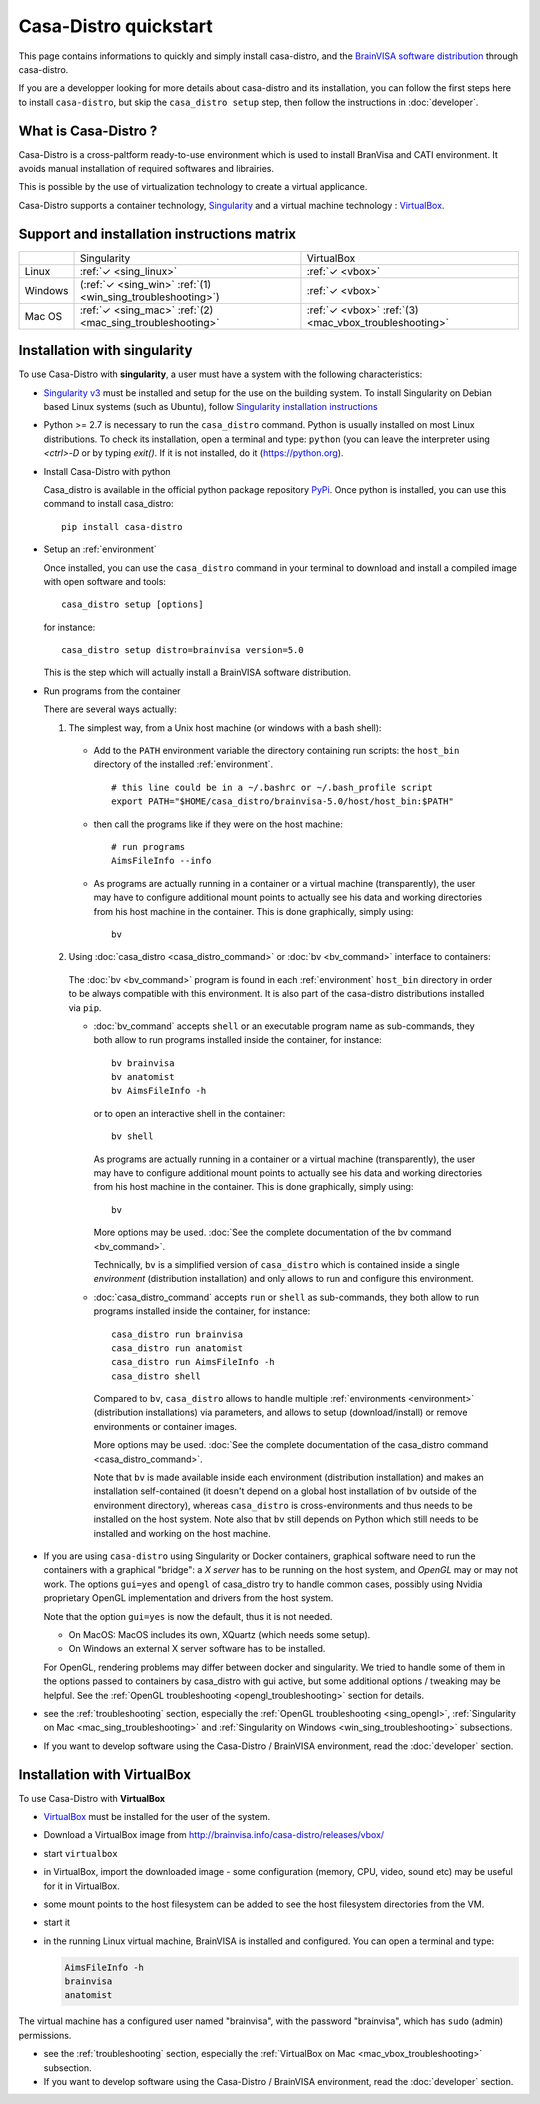 ======================
Casa-Distro quickstart
======================

.. highlight:: bash

This page contains informations to quickly and simply install casa-distro, and the `BrainVISA software distribution <http://brainvisa.info>`_ through casa-distro.

If you are a developper looking for more details about casa-distro and its installation, you can follow the first steps here to install ``casa-distro``, but skip the ``casa_distro setup`` step, then follow the instructions in :doc:`developer`.


What is Casa-Distro ?
---------------------

Casa-Distro is a cross-paltform ready-to-use environment which is used to install BranVisa and CATI environment. It avoids manual installation of required softwares and librairies.

This is possible by the use of virtualization technology to create a virtual applicance.

Casa-Distro supports a container technology, `Singularity <https://www.sylabs.io/>`_ and a virtual machine technology : `VirtualBox <https://www.virtualbox.org/>`_.

Support and installation instructions matrix
--------------------------------------------

+----------+-------------------------------------------------------------+-------------------------------------------------------+
|          | Singularity                                                 | VirtualBox                                            |
+----------+-------------------------------------------------------------+-------------------------------------------------------+
| Linux    | :ref:`✓ <sing_linux>`                                       | :ref:`✓ <vbox>`                                       |
+----------+-------------------------------------------------------------+-------------------------------------------------------+
| Windows  | (:ref:`✓ <sing_win>` :ref:`(1) <win_sing_troubleshooting>`) | :ref:`✓ <vbox>`                                       |
+----------+-------------------------------------------------------------+-------------------------------------------------------+
| Mac OS   | :ref:`✓ <sing_mac>` :ref:`(2) <mac_sing_troubleshooting>`   | :ref:`✓ <vbox>` :ref:`(3) <mac_vbox_troubleshooting>` |
+----------+-------------------------------------------------------------+-------------------------------------------------------+


.. _sing_linux:
.. _sing_win:
.. _sing_mac:

Installation with singularity
-----------------------------

To use Casa-Distro with **singularity**, a user must have a system with
the following characteristics:


* `Singularity v3 <https://www.sylabs.io/>`_ must be installed and setup for
  the use on the building system. To install Singularity on Debian based Linux systems (such as Ubuntu), follow `Singularity installation instructions <https://sylabs.io/guides/3.6/admin-guide/installation.html#install-from-source>`_

* Python >= 2.7 is necessary to run the ``casa_distro`` command. Python is usually installed on most Linux distributions. To check its installation, open a terminal and type: ``python`` (you can leave the interpreter using `<ctrl>-D` or by typing `exit()`. If it is not installed, do it (https://python.org).

* Install Casa-Distro with python

  Casa_distro is available in the official python package repository `PyPi <https://pypi.org/project/casa-distro/>`_. Once python is installed, you can use this command to install casa_distro::

      pip install casa-distro

* Setup an :ref:`environment`

  Once installed, you can use the ``casa_distro`` command in your terminal to download and install a compiled image with open software and tools::

      casa_distro setup [options]

  for instance::

      casa_distro setup distro=brainvisa version=5.0

  This is the step which will actually install a BrainVISA software distribution.

* Run programs from the container

  There are several ways actually:

  #. The simplest way, from a Unix host machine (or windows with a bash shell):

    * Add to the ``PATH`` environment variable the directory containing run scripts: the ``host_bin`` directory of the installed :ref:`environment`.

      ::

          # this line could be in a ~/.bashrc or ~/.bash_profile script
          export PATH="$HOME/casa_distro/brainvisa-5.0/host/host_bin:$PATH"

    * then call the programs like if they were on the host machine::

          # run programs
          AimsFileInfo --info

    * As programs are actually running in a container or a virtual machine (transparently), the user may have to configure additional mount points to actually see his data and working directories from his host machine in the container. This is done graphically, simply using::

          bv

  ..   #. Similar, from a Windows host machine:
  ..
  ..     * add the directory containing the run scripts in the ``%PATH%`` environment variable (can be done globally in the user / machine settings):
  ..
  ..       .. code-block:: bat
  ..
  ..           set PATH=%HOMEDRIVE%%HOMEPATH%\casa_distro\brainvisa-5.0\host\win_bin;%PATH%
  ..
  ..     * run the programs from a cmd shell:
  ..
  ..       .. code-block:: bat
  ..
  ..           AimsFileInfo --info

  2. Using :doc:`casa_distro <casa_distro_command>` or :doc:`bv <bv_command>` interface to containers:

    The :doc:`bv <bv_command>` program is found in each :ref:`environment` ``host_bin`` directory in order to be always compatible with this environment. It is also part of the casa-distro distributions installed via ``pip``.

    * :doc:`bv_command` accepts ``shell`` or an executable program name as sub-commands, they both allow to run programs installed inside the container, for instance::

          bv brainvisa
          bv anatomist
          bv AimsFileInfo -h

      or to open an interactive shell in the container::

          bv shell

      As programs are actually running in a container or a virtual machine (transparently), the user may have to configure additional mount points to actually see his data and working directories from his host machine in the container. This is done graphically, simply using::

          bv

      More options may be used. :doc:`See the complete documentation of the bv command <bv_command>`.

      Technically, ``bv`` is a simplified version of ``casa_distro`` which is contained inside a single *environment* (distribution installation) and only allows to run and configure this environment.


    * :doc:`casa_distro_command` accepts ``run`` or ``shell`` as sub-commands, they both allow to run programs installed inside the container, for instance::

          casa_distro run brainvisa
          casa_distro run anatomist
          casa_distro run AimsFileInfo -h
          casa_distro shell

      Compared to ``bv``, ``casa_distro`` allows to handle multiple :ref:`environments <environment>` (distribution installations) via parameters, and allows to setup (download/install) or remove environments or container images.

      More options may be used. :doc:`See the complete documentation of the casa_distro command <casa_distro_command>`.

      Note that ``bv`` is made available inside each environment (distribution installation) and makes an installation self-contained (it doesn't depend on a global host installation of ``bv`` outside of the environment directory), whereas ``casa_distro`` is cross-environments and thus needs to be installed on the host system. Note also that ``bv`` still depends on Python which still needs to be installed and working on the host machine.

* If you are using ``casa-distro`` using Singularity or Docker containers, graphical software need to run the containers with a graphical "bridge": a *X server* has to be running on the host system, and *OpenGL* may or may not work. The options ``gui=yes`` and ``opengl`` of casa_distro try to handle common cases, possibly using Nvidia proprietary OpenGL implementation and drivers from the host system.

  Note that the option ``gui=yes`` is now the default, thus it is not needed.

  * On MacOS: MacOS includes its own, XQuartz (which needs some setup).
  * On Windows an external X server software has to be installed.

  For OpenGL, rendering problems may differ between docker and singularity. We tried to handle some of them in the options passed to containers by casa_distro with gui active, but some additional options / tweaking may be helpful. See the :ref:`OpenGL troubleshooting <opengl_troubleshooting>` section for details.

* see the :ref:`troubleshooting` section, especially the :ref:`OpenGL troubleshooting <sing_opengl>`, :ref:`Singularity on Mac <mac_sing_troubleshooting>` and :ref:`Singularity on Windows <win_sing_troubleshooting>` subsections.

* If you want to develop software using the Casa-Distro / BrainVISA environment, read the :doc:`developer` section.


.. _vbox:

Installation with VirtualBox
----------------------------
To use Casa-Distro with **VirtualBox**

* `VirtualBox <https://www.virtualbox.org/>`_ must be installed for the user of the system.
* Download a VirtualBox image from http://brainvisa.info/casa-distro/releases/vbox/
* start ``virtualbox``
* in VirtualBox, import the downloaded image - some configuration (memory, CPU, video, sound etc) may be useful for it in VirtualBox.
* some mount points to the host filesystem can be added to see the host filesystem directories from the VM.
* start it
* in the running Linux virtual machine, BrainVISA is installed and configured.  You can open a terminal and type:

  .. code-block:: bash

      AimsFileInfo -h
      brainvisa
      anatomist

The virtual machine has a configured user named "brainvisa", with the password "brainvisa", which has ``sudo`` (admin) permissions.

* see the :ref:`troubleshooting` section, especially the :ref:`VirtualBox on Mac <mac_vbox_troubleshooting>` subsection.

* If you want to develop software using the Casa-Distro / BrainVISA environment, read the :doc:`developer` section.
